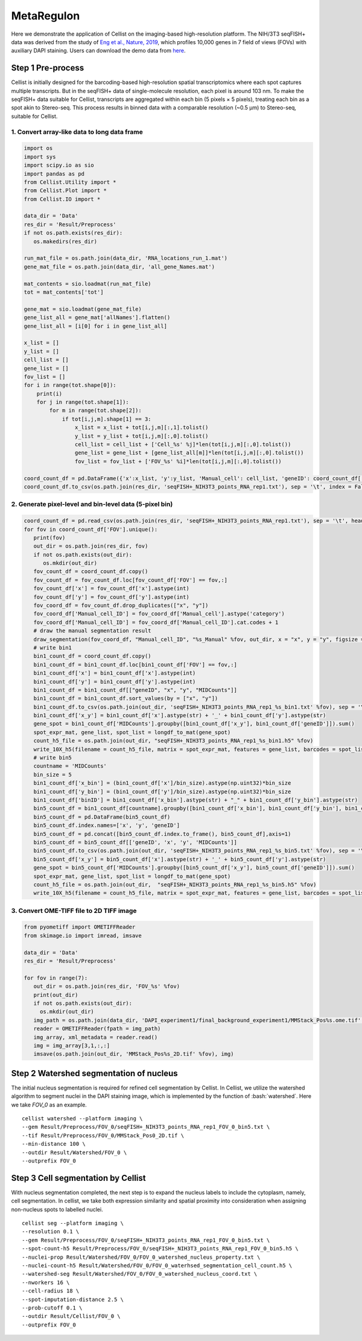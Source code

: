 .. highlight:: shell

.. role:: bash(code)
   :language: bash


MetaRegulon
------------------

Here we demonstrate the application of Cellist on the imaging-based high-resolution platform. The NIH/3T3 seqFISH+ data was derived from the study of `Eng et al., Nature, 2019 <https://www.nature.com/articles/s41586-019-1049-y>`_, which profiles 10,000 genes in 7 field of views (FOVs) with auxiliary DAPI staining. Users can download the demo data from `here <https://github.com/wanglabtongji/Cellist/tree/main/test/seqFISH_NIH3T3>`_.


Step 1 Pre-process
>>>>>>>>>>>>>>>>>>

Cellist is initially designed for the barcoding-based high-resolution spatial transcriptomics where each spot captures multiple transcripts. But in the seqFISH+ data of single-molecule resolution, each pixel is around 103 nm. To make the seqFISH+ data suitable for Cellist, transcripts are aggregated within each bin (5 pixels × 5 pixels), treating each bin as a spot akin to Stereo-seq. This process results in binned data with a comparable resolution (~0.5 μm) to Stereo-seq, suitable for Cellist. 

^^^^^^^^^^^^^^^^^^^^^^^^^^^^^^^^^^^^^^^^^^^^^
1. Convert array-like data to long data frame
^^^^^^^^^^^^^^^^^^^^^^^^^^^^^^^^^^^^^^^^^^^^^

.. code:: python

   import os
   import sys
   import scipy.io as sio
   import pandas as pd
   from Cellist.Utility import *
   from Cellist.Plot import *
   from Cellist.IO import *

   data_dir = 'Data'
   res_dir = 'Result/Preprocess'
   if not os.path.exists(res_dir):
      os.makedirs(res_dir)

   run_mat_file = os.path.join(data_dir, 'RNA_locations_run_1.mat')
   gene_mat_file = os.path.join(data_dir, 'all_gene_Names.mat')

   mat_contents = sio.loadmat(run_mat_file)
   tot = mat_contents['tot']

   gene_mat = sio.loadmat(gene_mat_file)
   gene_list_all = gene_mat['allNames'].flatten()
   gene_list_all = [i[0] for i in gene_list_all]

   x_list = []
   y_list = []
   cell_list = []
   gene_list = []
   fov_list = []
   for i in range(tot.shape[0]):
       print(i)
       for j in range(tot.shape[1]):
           for m in range(tot.shape[2]):
               if tot[i,j,m].shape[1] == 3:
                   x_list = x_list + tot[i,j,m][:,1].tolist()
                   y_list = y_list + tot[i,j,m][:,0].tolist()
                   cell_list = cell_list + ['Cell_%s' %j]*len(tot[i,j,m][:,0].tolist())
                   gene_list = gene_list + [gene_list_all[m]]*len(tot[i,j,m][:,0].tolist())
                   fov_list = fov_list + ['FOV_%s' %i]*len(tot[i,j,m][:,0].tolist())

   coord_count_df = pd.DataFrame({'x':x_list, 'y':y_list, 'Manual_cell': cell_list, 'geneID': coord_count_df['geneID'], 'FOV': fov_list, 'MIDCounts': 1})
   coord_count_df.to_csv(os.path.join(res_dir, 'seqFISH+_NIH3T3_points_RNA_rep1.txt'), sep = '\t', index = False)

^^^^^^^^^^^^^^^^^^^^^^^^^^^^^^^^^^^^^^^^^^^^^^^^^^^^^^^^
2. Generate pixel-level and bin-level data (5-pixel bin)
^^^^^^^^^^^^^^^^^^^^^^^^^^^^^^^^^^^^^^^^^^^^^^^^^^^^^^^^

.. code:: python

   coord_count_df = pd.read_csv(os.path.join(res_dir, 'seqFISH+_NIH3T3_points_RNA_rep1.txt'), sep = '\t', header = 0)
   for fov in coord_count_df['FOV'].unique():
      print(fov)
      out_dir = os.path.join(res_dir, fov)
      if not os.path.exists(out_dir):
         os.mkdir(out_dir)
      fov_count_df = coord_count_df.copy()
      fov_count_df = fov_count_df.loc[fov_count_df['FOV'] == fov,:]
      fov_count_df['x'] = fov_count_df['x'].astype(int)
      fov_count_df['y'] = fov_count_df['y'].astype(int)
      fov_coord_df = fov_count_df.drop_duplicates(["x", "y"])
      fov_coord_df['Manual_cell_ID'] = fov_coord_df['Manual_cell'].astype('category')
      fov_coord_df['Manual_cell_ID'] = fov_coord_df['Manual_cell_ID'].cat.codes + 1
      # draw the manual segmentation result
      draw_segmentation(fov_coord_df, "Manual_cell_ID", "%s_Manual" %fov, out_dir, x = "x", y = "y", figsize = (20,20))
      # write bin1 
      bin1_count_df = coord_count_df.copy()
      bin1_count_df = bin1_count_df.loc[bin1_count_df['FOV'] == fov,:]
      bin1_count_df['x'] = bin1_count_df['x'].astype(int)
      bin1_count_df['y'] = bin1_count_df['y'].astype(int)
      bin1_count_df = bin1_count_df[["geneID", "x", "y", "MIDCounts"]]
      bin1_count_df = bin1_count_df.sort_values(by = ["x", "y"])
      bin1_count_df.to_csv(os.path.join(out_dir, 'seqFISH+_NIH3T3_points_RNA_rep1_%s_bin1.txt' %fov), sep = '\t', index = False)
      bin1_count_df['x_y'] = bin1_count_df['x'].astype(str) + '_' + bin1_count_df['y'].astype(str)
      gene_spot = bin1_count_df['MIDCounts'].groupby([bin1_count_df['x_y'], bin1_count_df['geneID']]).sum()
      spot_expr_mat, gene_list, spot_list = longdf_to_mat(gene_spot)
      count_h5_file = os.path.join(out_dir, "seqFISH+_NIH3T3_points_RNA_rep1_%s_bin1.h5" %fov)
      write_10X_h5(filename = count_h5_file, matrix = spot_expr_mat, features = gene_list, barcodes = spot_list, datatype = 'Gene')
      # write bin5
      countname = 'MIDCounts'
      bin_size = 5
      bin1_count_df['x_bin'] = (bin1_count_df['x']/bin_size).astype(np.uint32)*bin_size
      bin1_count_df['y_bin'] = (bin1_count_df['y']/bin_size).astype(np.uint32)*bin_size
      bin1_count_df['binID'] = bin1_count_df['x_bin'].astype(str) + "_" + bin1_count_df['y_bin'].astype(str)
      bin5_count_df = bin1_count_df[countname].groupby([bin1_count_df['x_bin'], bin1_count_df['y_bin'], bin1_count_df['geneID']]).sum()
      bin5_count_df = pd.DataFrame(bin5_count_df)
      bin5_count_df.index.names=['x', 'y', 'geneID']
      bin5_count_df = pd.concat([bin5_count_df.index.to_frame(), bin5_count_df],axis=1)
      bin5_count_df = bin5_count_df[['geneID', 'x', 'y', 'MIDCounts']]
      bin5_count_df.to_csv(os.path.join(out_dir, 'seqFISH+_NIH3T3_points_RNA_rep1_%s_bin5.txt' %fov), sep = '\t', index = False)
      bin5_count_df['x_y'] = bin5_count_df['x'].astype(str) + '_' + bin5_count_df['y'].astype(str)
      gene_spot = bin5_count_df['MIDCounts'].groupby([bin5_count_df['x_y'], bin5_count_df['geneID']]).sum()
      spot_expr_mat, gene_list, spot_list = longdf_to_mat(gene_spot)
      count_h5_file = os.path.join(out_dir,  "seqFISH+_NIH3T3_points_RNA_rep1_%s_bin5.h5" %fov)
      write_10X_h5(filename = count_h5_file, matrix = spot_expr_mat, features = gene_list, barcodes = spot_list, datatype = 'Gene')

^^^^^^^^^^^^^^^^^^^^^^^^^^^^^^^^^^^^^^^^^
3. Convert OME-TIFF file to 2D TIFF image
^^^^^^^^^^^^^^^^^^^^^^^^^^^^^^^^^^^^^^^^^

.. code:: python

   from pyometiff import OMETIFFReader
   from skimage.io import imread, imsave

   data_dir = 'Data'
   res_dir = 'Result/Preprocess'

   for fov in range(7):
      out_dir = os.path.join(res_dir, 'FOV_%s' %fov)
      print(out_dir)
      if not os.path.exists(out_dir):
        os.mkdir(out_dir)
      img_path = os.path.join(data_dir, 'DAPI_experiment1/final_background_experiment1/MMStack_Pos%s.ome.tif' %fov)
      reader = OMETIFFReader(fpath = img_path)
      img_array, xml_metadata = reader.read()
      img = img_array[3,1,:,:]
      imsave(os.path.join(out_dir, 'MMStack_Pos%s_2D.tif' %fov), img)


Step 2 Watershed segmentation of nucleus
>>>>>>>>>>>>>>>>>>>>>>>>>>>>>>>>>>>>>>>>

The initial nucleus segmentation is required for refined cell segmentation by Cellist. In Cellist, we utilize the watershed algorithm to segment nuclei in the DAPI staining image, which is implemented by the function of :bash:`watershed`. Here we take `FOV_0` as an example.

::

   cellist watershed --platform imaging \
   --gem Result/Preprocess/FOV_0/seqFISH+_NIH3T3_points_RNA_rep1_FOV_0_bin5.txt \
   --tif Result/Preprocess/FOV_0/MMStack_Pos0_2D.tif \
   --min-distance 100 \
   --outdir Result/Watershed/FOV_0 \
   --outprefix FOV_0

.. image:: ../_static/img/FOV_0_cell_boundary.png
   :width: 100%
   :align: center

Step 3 Cell segmentation by Cellist
>>>>>>>>>>>>>>>>>>>>>>>>>>>>>>>>>>>

With nucleus segmentation completed, the next step is to expand the nucleus labels to include the cytoplasm, namely, cell segmentation. In cellist, we take both expression similarity and spatial proximity into consideration when assigning non-nucleus spots to labelled nuclei. 

::

   cellist seg --platform imaging \
   --resolution 0.1 \
   --gem Result/Preprocess/FOV_0/seqFISH+_NIH3T3_points_RNA_rep1_FOV_0_bin5.txt \
   --spot-count-h5 Result/Preprocess/FOV_0/seqFISH+_NIH3T3_points_RNA_rep1_FOV_0_bin5.h5 \
   --nuclei-prop Result/Watershed/FOV_0/FOV_0_watershed_nucleus_property.txt \
   --nuclei-count-h5 Result/Watershed/FOV_0/FOV_0_waterhsed_segmentation_cell_count.h5 \
   --watershed-seg Result/Watershed/FOV_0/FOV_0_watershed_nucleus_coord.txt \
   --nworkers 16 \
   --cell-radius 18 \
   --spot-imputation-distance 2.5 \
   --prob-cutoff 0.1 \
   --outdir Result/Cellist/FOV_0 \
   --outprefix FOV_0

.. image:: ../_static/img/FOV_0_Cellist_segmentation_plot.png
   :width: 100%
   :align: center
